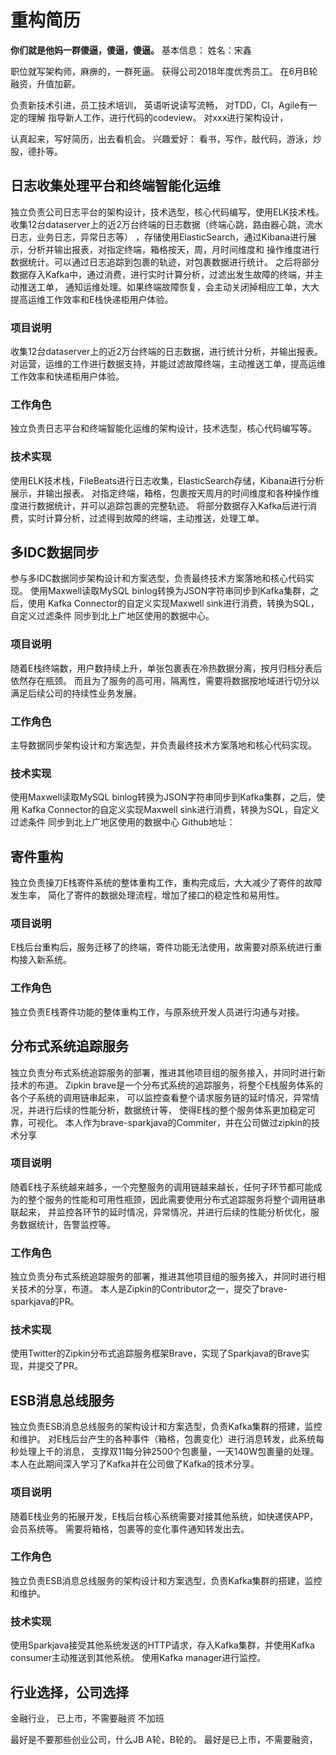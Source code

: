 * 重构简历
*你们就是他妈一群傻逼，傻逼，傻逼。*
基本信息：
姓名：宋鑫

职位就写架构师，麻痹的，一群死逼。
获得公司2018年度优秀员工。
在6月B轮融资，升值加薪。

负责新技术引进，员工技术培训，
英语听说读写流畅，
对TDD，CI，Agile有一定的理解
指导新人工作，进行代码的codeview。
对xxx进行架构设计，

认真起来，写好简历，出去看机会。
兴趣爱好：
看书，写作，敲代码，游泳，炒股，德扑等。
** 日志收集处理平台和终端智能化运维
独立负责公司日志平台的架构设计，技术选型，核心代码编写，使用ELK技术栈。
收集12台dataserver上的近2万台终端的日志数据（终端心跳，路由器心跳，流水日志，业务日志，异常日志等）
，存储使用ElasticSearch，通过Kibana进行展示，分析并输出报表，对指定终端，箱格按天，周，月时间维度和
操作维度进行数据统计。可以通过日志追踪到包裹的轨迹，对包裹数据进行统计。
之后将部分数据存入Kafka中，通过消费，进行实时计算分析，过滤出发生故障的终端，并主动推送工单，
通知运维处理。如果终端故障恢复，会主动关闭掉相应工单，大大提高运维工作效率和E栈快递柜用户体验。
*** 项目说明
    收集12台dataserver上的近2万台终端的日志数据，进行统计分析，并输出报表。
    对运营，运维的工作进行数据支持，并能过滤故障终端，主动推送工单，提高运维工作效率和快递柜用户体验。
*** 工作角色
    独立负责日志平台和终端智能化运维的架构设计，技术选型，核心代码编写等。
*** 技术实现
    使用ELK技术栈，FileBeats进行日志收集，ElasticSearch存储，Kibana进行分析展示，并输出报表。
    对指定终端，箱格，包裹按天周月的时间维度和各种操作维度进行数据统计，并可以追踪包裹的完整轨迹。
    将部分数据存入Kafka后进行消费，实时计算分析，过滤得到故障的终端，主动推送，处理工单。
** 多IDC数据同步
   参与多IDC数据同步架构设计和方案选型，负责最终技术方案落地和核心代码实现。
   使用Maxwell读取MySQL binlog转换为JSON字符串同步到Kafka集群，之后，使用
   Kafka Connector的自定义实现Maxwell sink进行消费，转换为SQL，自定义过滤条件
   同步到北上广地区使用的数据中心。
*** 项目说明
    随着E栈终端数，用户数持续上升，单张包裹表在冷热数据分离，按月归档分表后依然存在瓶颈。
而且为了服务的高可用，隔离性，需要将数据按地域进行切分以满足后续公司的持续性业务发展。
*** 工作角色
    主导数据同步架构设计和方案选型，并负责最终技术方案落地和核心代码实现。
*** 技术实现
    使用Maxwell读取MySQL binlog转换为JSON字符串同步到Kafka集群，之后，使用
    Kafka Connector的自定义实现Maxwell sink进行消费，转换为SQL，自定义过滤条件
    同步到北上广地区使用的数据中心
    Github地址：
** 寄件重构
   独立负责操刀E栈寄件系统的整体重构工作，重构完成后，大大减少了寄件的故障发生率，
简化了寄件的数据处理流程，增加了接口的稳定性和易用性。
*** 项目说明
    E栈后台重构后，服务迁移了的终端，寄件功能无法使用，故需要对原系统进行重构接入新系统。
*** 工作角色
    独立负责E栈寄件功能的整体重构工作，与原系统开发人员进行沟通与对接。

** 分布式系统追踪服务
   独立负责分布式系统追踪服务的部署，推进其他项目组的服务接入，并同时进行新技术的布道。
   Zipkin brave是一个分布式系统的追踪服务，将整个E栈服务体系的各个子系统的调用链串起来，
   可以监控查看整个请求服务链的延时情况，异常情况，并进行后续的性能分析，数据统计等，
   使得E栈的整个服务体系更加稳定可靠，可视化。
   本人作为brave-sparkjava的Commiter，并在公司做过zipkin的技术分享
*** 项目说明
    随着E栈子系统越来越多，一个完整服务的调用链越来越长，任何子环节都可能成为的整个服务的性能和可用性瓶颈，因此需要使用分布式追踪服务将整个调用链串联起来，
并监控各环节的延时情况，异常情况，并进行后续的性能分析优化，服务数据统计，告警监控等。
*** 工作角色
    独立负责分布式系统追踪服务的部署，推进其他项目组的服务接入，并同时进行相关技术的分享，布道。
    本人是Zipkin的Contributor之一，提交了brave-sparkjava的PR。
*** 技术实现
    使用Twitter的Zipkin分布式追踪服务框架Brave，实现了Sparkjava的Brave实现，并提交了PR。
** ESB消息总线服务
   独立负责ESB消息总线服务的架构设计和方案选型，负责Kafka集群的搭建，监控和维护。
对E栈后台产生的各种事件（箱格，包裹变化）进行消息转发，此系统每秒处理上千的消息，
支撑双11每分钟2500个包裹量，一天140W包裹量的处理。
本人在此期间深入学习了Kafka并在公司做了Kafka的技术分享。
*** 项目说明
    随着E栈业务的拓展开发，E栈后台核心系统需要对接其他系统，如快递侠APP，会员系统等。
    需要将箱格，包裹等的变化事件通知转发出去。
*** 工作角色
    独立负责ESB消息总线服务的架构设计和方案选型，负责Kafka集群的搭建，监控和维护。
*** 技术实现
    使用Sparkjava接受其他系统发送的HTTP请求，存入Kafka集群，并使用Kafka consumer主动推送到其他系统。
    使用Kafka manager进行监控。
** 行业选择，公司选择
金融行业，
已上市，不需要融资
不加班

最好是不要那些创业公司，什么JB A轮，B轮的。
最好是已上市，不需要融资，
